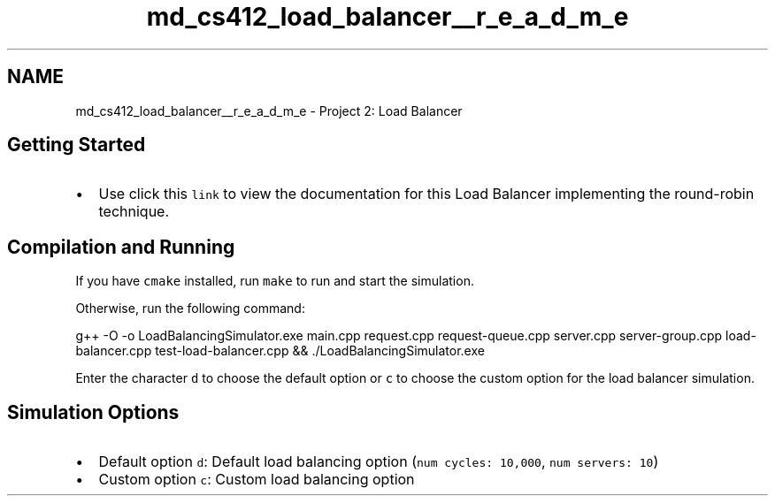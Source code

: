.TH "md_cs412_load_balancer__r_e_a_d_m_e" 3 "Wed Oct 12 2022" "Version 0.0.1" "CS 412 Load Balancer" \" -*- nroff -*-
.ad l
.nh
.SH NAME
md_cs412_load_balancer__r_e_a_d_m_e \- Project 2: Load Balancer 
.PP

.SH "Getting Started"
.PP
.IP "\(bu" 2
Use click this \fClink\fP to view the documentation for this Load Balancer implementing the round-robin technique\&.
.PP
.SH "Compilation and Running"
.PP
If you have \fCcmake\fP installed, run \fCmake\fP to run and start the simulation\&.
.PP
Otherwise, run the following command: 
.PP
.nf
g++ -O -o LoadBalancingSimulator\&.exe main\&.cpp request\&.cpp request-queue\&.cpp server\&.cpp server-group\&.cpp load-balancer\&.cpp test-load-balancer\&.cpp && \&./LoadBalancingSimulator\&.exe

.fi
.PP
.PP
Enter the character \fCd\fP to choose the default option or \fCc\fP to choose the custom option for the load balancer simulation\&.
.SH "Simulation Options"
.PP
.IP "\(bu" 2
Default option \fCd\fP: Default load balancing option (\fCnum cycles: 10,000\fP, \fCnum servers: 10\fP)
.IP "\(bu" 2
Custom option \fCc\fP: Custom load balancing option 
.PP

